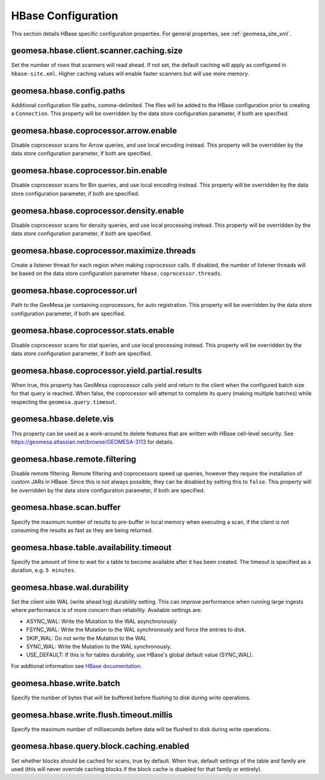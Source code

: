 .. _hbase_config_props:

HBase Configuration
===================

This section details HBase specific configuration properties. For general properties,
see :ref:`geomesa_site_xml`.

geomesa.hbase.client.scanner.caching.size
+++++++++++++++++++++++++++++++++++++++++

Set the number of rows that scanners will read ahead. If not set, the default caching will apply as configured in
``hbase-site.xml``. Higher caching values will enable faster scanners but will use more memory.

geomesa.hbase.config.paths
++++++++++++++++++++++++++

Additional configuration file paths, comma-delimited. The files will be added to the HBase configuration prior
to creating a ``Connection``. This property will be overridden by the data store configuration parameter,
if both are specified.

geomesa.hbase.coprocessor.arrow.enable
++++++++++++++++++++++++++++++++++++++

Disable coprocessor scans for Arrow queries, and use local encoding instead. This property will be overridden by
the data store configuration parameter, if both are specified.

geomesa.hbase.coprocessor.bin.enable
++++++++++++++++++++++++++++++++++++

Disable coprocessor scans for Bin queries, and use local encoding instead. This property will be overridden by
the data store configuration parameter, if both are specified.

geomesa.hbase.coprocessor.density.enable
++++++++++++++++++++++++++++++++++++++++

Disable coprocessor scans for density queries, and use local processing instead. This property will be overridden by
the data store configuration parameter, if both are specified.

geomesa.hbase.coprocessor.maximize.threads
++++++++++++++++++++++++++++++++++++++++++

Create a listener thread for each region when making coprocessor calls. If disabled, the number of listener threads
will be based on the data store configuration parameter ``hbase.coprocessor.threads``.

geomesa.hbase.coprocessor.url
+++++++++++++++++++++++++++++

Path to the GeoMesa jar containing coprocessors, for auto registration. This property will be overridden by
the data store configuration parameter, if both are specified.

geomesa.hbase.coprocessor.stats.enable
++++++++++++++++++++++++++++++++++++++

Disable coprocessor scans for stat queries, and use local processing instead. This property will be overridden by
the data store configuration parameter, if both are specified.

geomesa.hbase.coprocessor.yield.partial.results
+++++++++++++++++++++++++++++++++++++++++++++++

When true, this property has GeoMesa coprocessor calls yield and return to the client when the configured batch size
for that query is reached. When false, the coprocessor will attempt to complete its query (making multiple batches)
while respecting the ``geomesa.query.timeout``.

geomesa.hbase.delete.vis
++++++++++++++++++++++++

This property can be used as a work-around to delete features that are written with HBase cell-level security.
See https://geomesa.atlassian.net/browse/GEOMESA-3113 for details.

geomesa.hbase.remote.filtering
++++++++++++++++++++++++++++++

Disable remote filtering. Remote filtering and coprocessors speed up queries, however they require the installation
of custom JARs in HBase. Since this is not always possible, they can be disabled by setting this to ``false``.
This property will be overridden by the data store configuration parameter, if both are specified.

geomesa.hbase.scan.buffer
+++++++++++++++++++++++++

Specify the maximum number of results to pre-buffer in local memory when executing a scan, if the client is not
consuming the results as fast as they are being returned.

geomesa.hbase.table.availability.timeout
++++++++++++++++++++++++++++++++++++++++

Specify the amount of time to wait for a table to become available after it has been created. The timeout
is specified as a duration, e.g. ``5 minutes``.

geomesa.hbase.wal.durability
++++++++++++++++++++++++++++

Set the client side WAL (write ahead log) durability setting. This can improve performance when running large
ingests where performance is of more concern than reliability. Available settings are:

- ASYNC_WAL: Write the Mutation to the WAL asynchronously
- FSYNC_WAL: Write the Mutation to the WAL synchronously and force the entries to disk.
- SKIP_WAL: Do not write the Mutation to the WAL
- SYNC_WAL: Write the Mutation to the WAL synchronously.
- USE_DEFAULT: If this is for tables durability, use HBase's global default value (SYNC_WAL).

For addtional information see `HBase documentation
<https://hbase.apache.org/apidocs/org/apache/hadoop/hbase/client/Durability.html>`__.

geomesa.hbase.write.batch
+++++++++++++++++++++++++

Specify the number of bytes that will be buffered before flushing to disk during write operations.

geomesa.hbase.write.flush.timeout.millis
++++++++++++++++++++++++++++++++++++++++

Specify the maximum number of milliseconds before data will be flushed to disk during write operations.

geomesa.hbase.query.block.caching.enabled
+++++++++++++++++++++++++++++++++++++++++

Set whether blocks should be cached for scans, true by default. When true, default settings of the table and
family are used (this will never override caching blocks if the block cache is disabled for that family or entirely).
